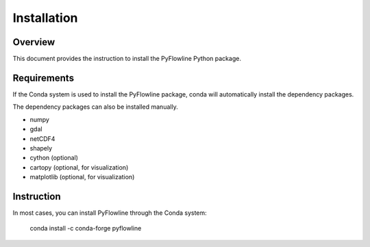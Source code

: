 ############
Installation
############


********
Overview
********

This document provides the instruction to install the PyFlowline Python package.

************
Requirements
************

If the Conda system is used to install the PyFlowline package, conda will automatically install the dependency packages.

The dependency packages can also be installed manually.

* numpy
* gdal
* netCDF4
* shapely
* cython (optional)
* cartopy (optional, for visualization)
* matplotlib (optional, for visualization)

***********
Instruction 
***********

In most cases, you can install PyFlowline through the Conda system:

    conda install -c conda-forge pyflowline






